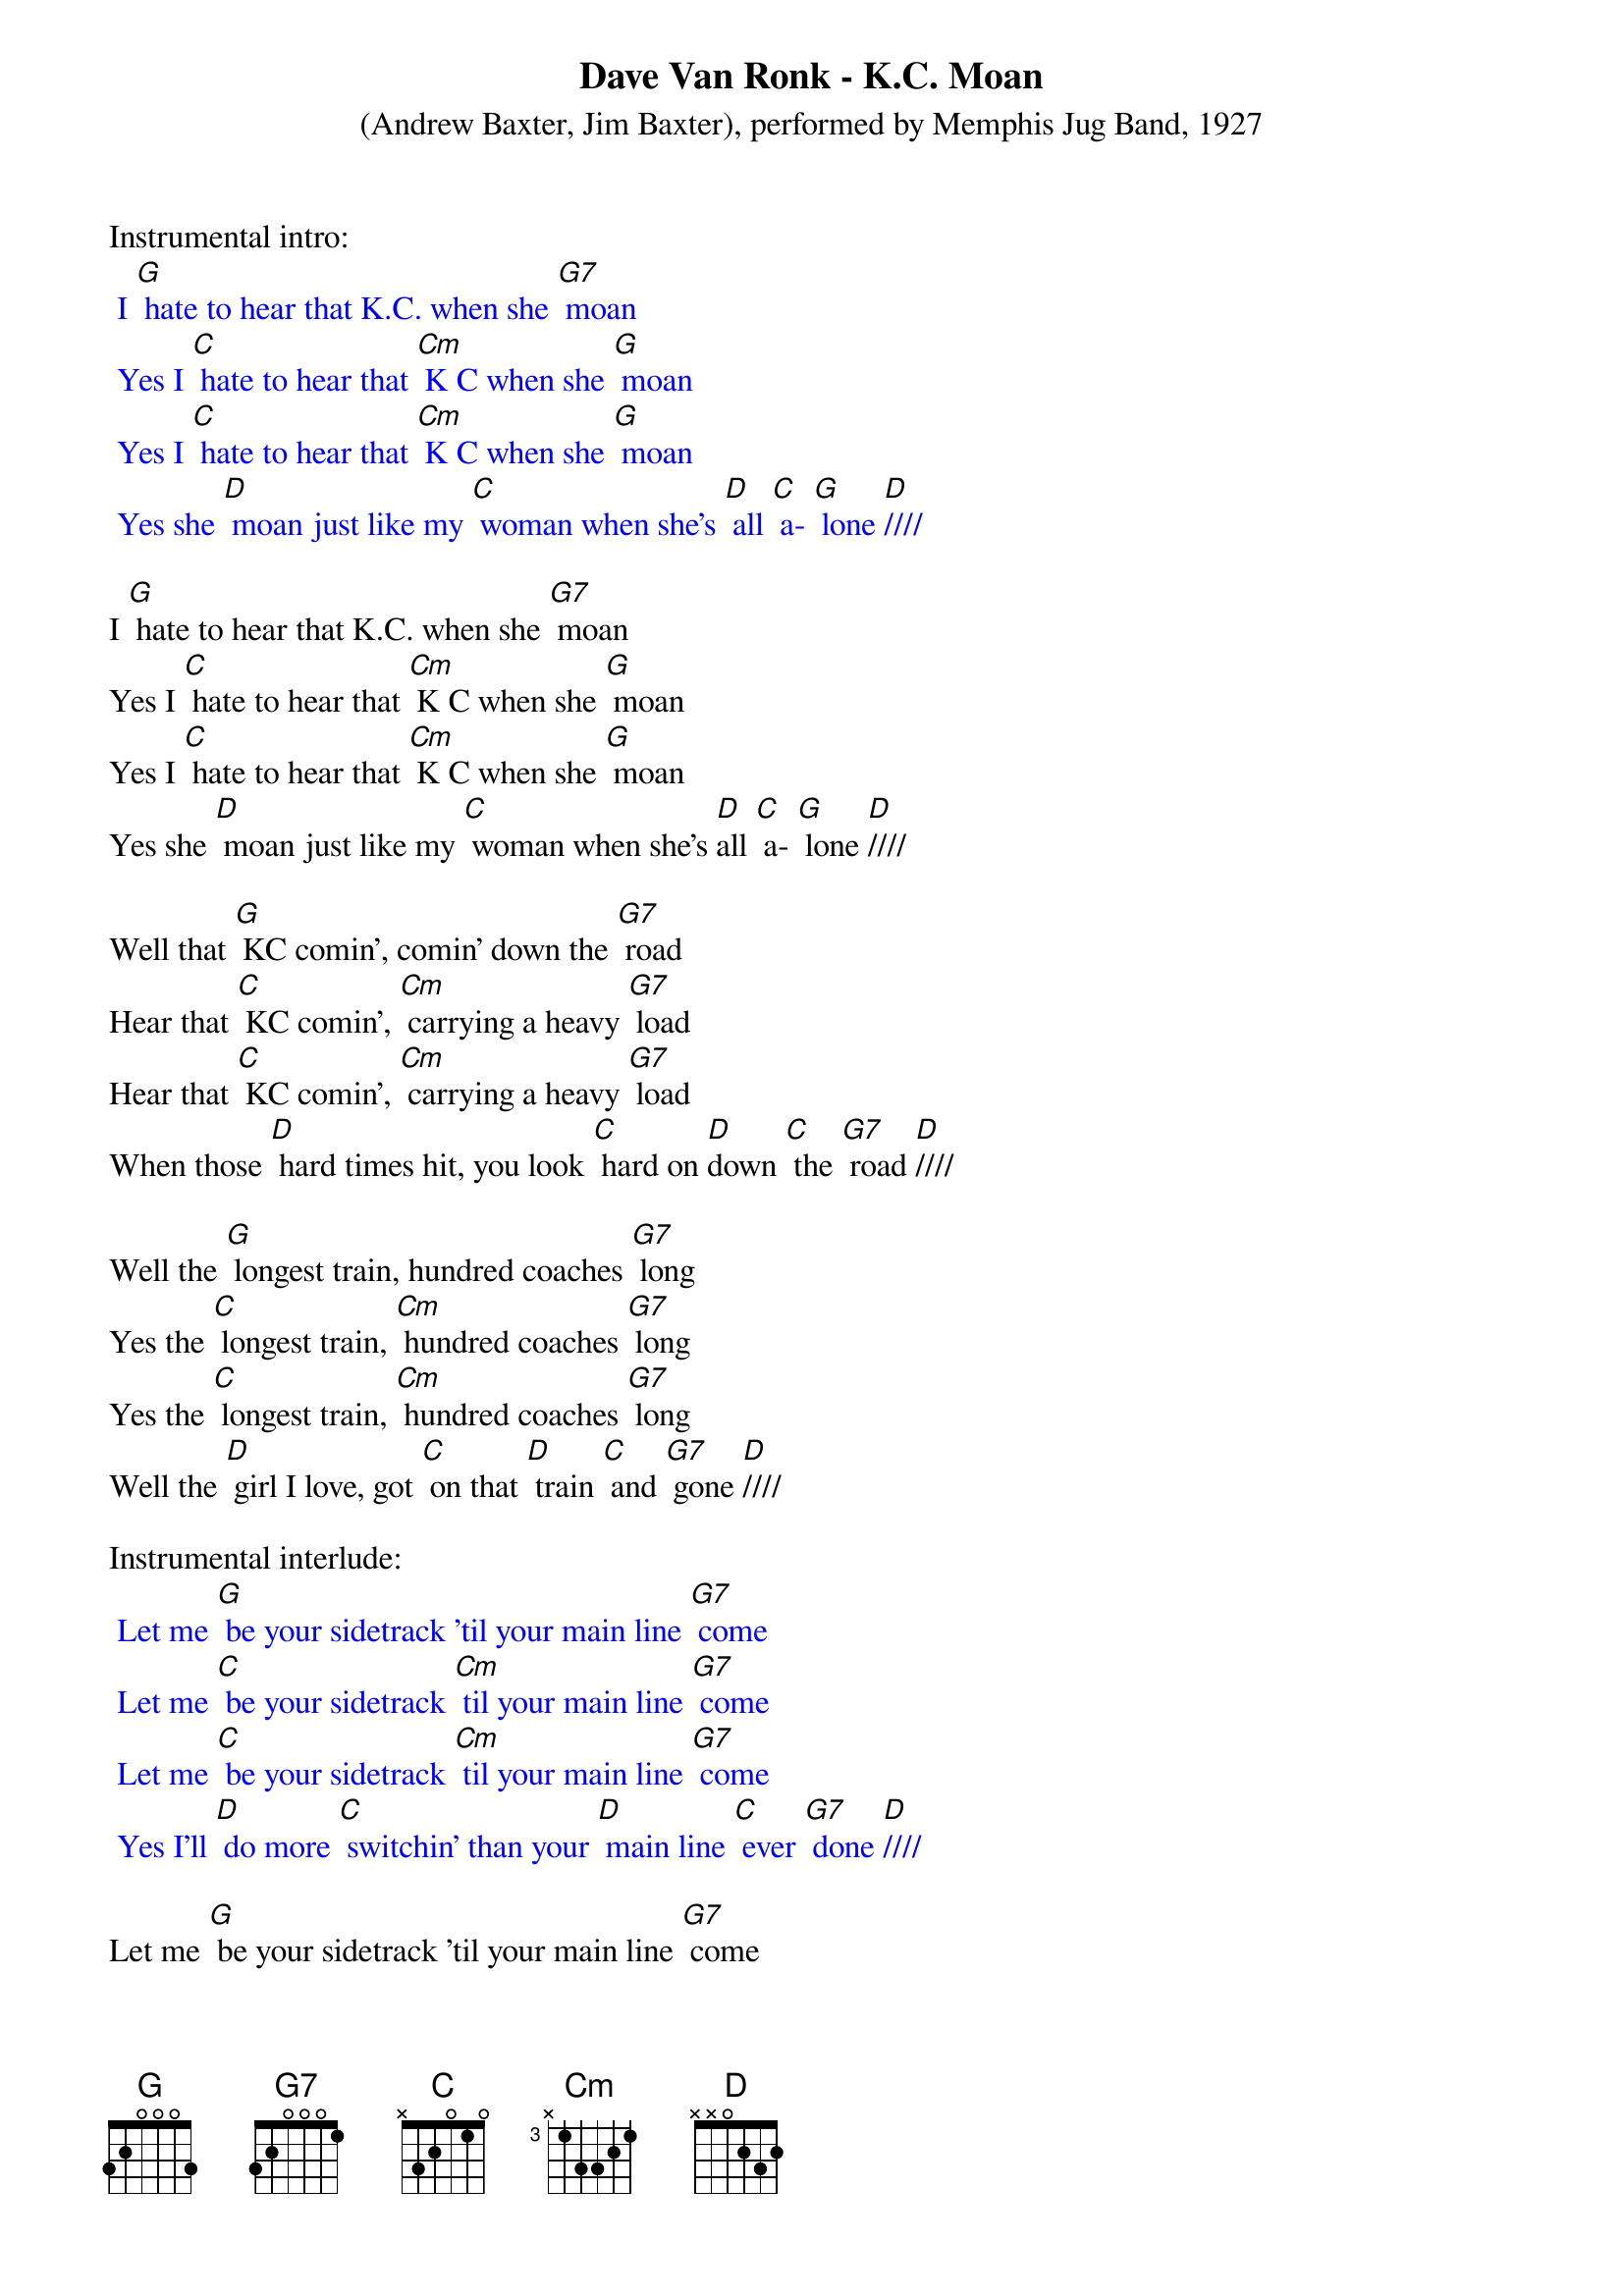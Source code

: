 {t: Dave Van Ronk - K.C. Moan}
{st: (Andrew Baxter, Jim Baxter), performed by Memphis Jug Band, 1927}

Instrumental intro:
{textcolour: blue}
 I [G] hate to hear that K.C. when she [G7] moan
 Yes I [C] hate to hear that [Cm] K C when she [G] moan 
 Yes I [C] hate to hear that [Cm] K C when she [G] moan 
 Yes she [D] moan just like my [C] woman when she's [D] all [C] a- [G] lone [D]////
{textcolour}

I [G] hate to hear that K.C. when she [G7] moan
Yes I [C] hate to hear that [Cm] K C when she [G] moan 
Yes I [C] hate to hear that [Cm] K C when she [G] moan 
Yes she [D] moan just like my [C] woman when she's [D]all [C] a- [G] lone [D]////

Well that [G] KC comin’, comin’ down the [G7] road
Hear that [C] KC comin’, [Cm] carrying a heavy [G7] load
Hear that [C] KC comin’, [Cm] carrying a heavy [G7] load
When those [D] hard times hit, you look [C] hard on [D]down [C] the [G7] road [D]////

Well the [G] longest train, hundred coaches [G7] long
Yes the [C] longest train, [Cm] hundred coaches [G7] long
Yes the [C] longest train, [Cm] hundred coaches [G7] long
Well the [D] girl I love, got [C] on that [D] train [C] and [G7] gone [D]////

Instrumental interlude:
{textcolour: blue}
 Let me [G] be your sidetrack ’til your main line [G7] come
 Let me [C] be your sidetrack [Cm] til your main line [G7] come
 Let me [C] be your sidetrack [Cm] til your main line [G7] come
 Yes I'll [D] do more [C] switchin’ than your [D] main line [C] ever [G7] done [D]////
{textcolour}

Let me [G] be your sidetrack ’til your main line [G7] come
Let me [C] be your sidetrack [Cm] til your main line [G7] come
Let me [C] be your sidetrack [Cm] til your main line [G7] come
Yes I'll [D] do more [C] switchin’ than your [D] main line [C] ever [G7] done [D]////

I [G] hate to hear that K.C. when she [G7] moan
Yes I [C] hate to hear that [Cm] K C when she [G] moan 
Yes I [C] hate to hear that [Cm] K C when she [G] moan 
Yes she [D] moan just like my [C] woman [D] when [C] she's [G] all alone [D]////

Instrumental coda:
{textcolour: blue}
 Let me [G] be your sidetrack ’til your main line [G7] come
 Let me [C] be your sidetrack [Cm] ’til your main line [G7] come
 Let me [C] be your sidetrack [Cm] til your main line [G7] come
 Yes I'll [D] do more switchin’ than your [C] main line ever [G7] done [D] 
 Yes I'll [D] do more switchin’ than your [C] main [D] line [C] ever [G7] done [D]//// [G]
{textcolour}

